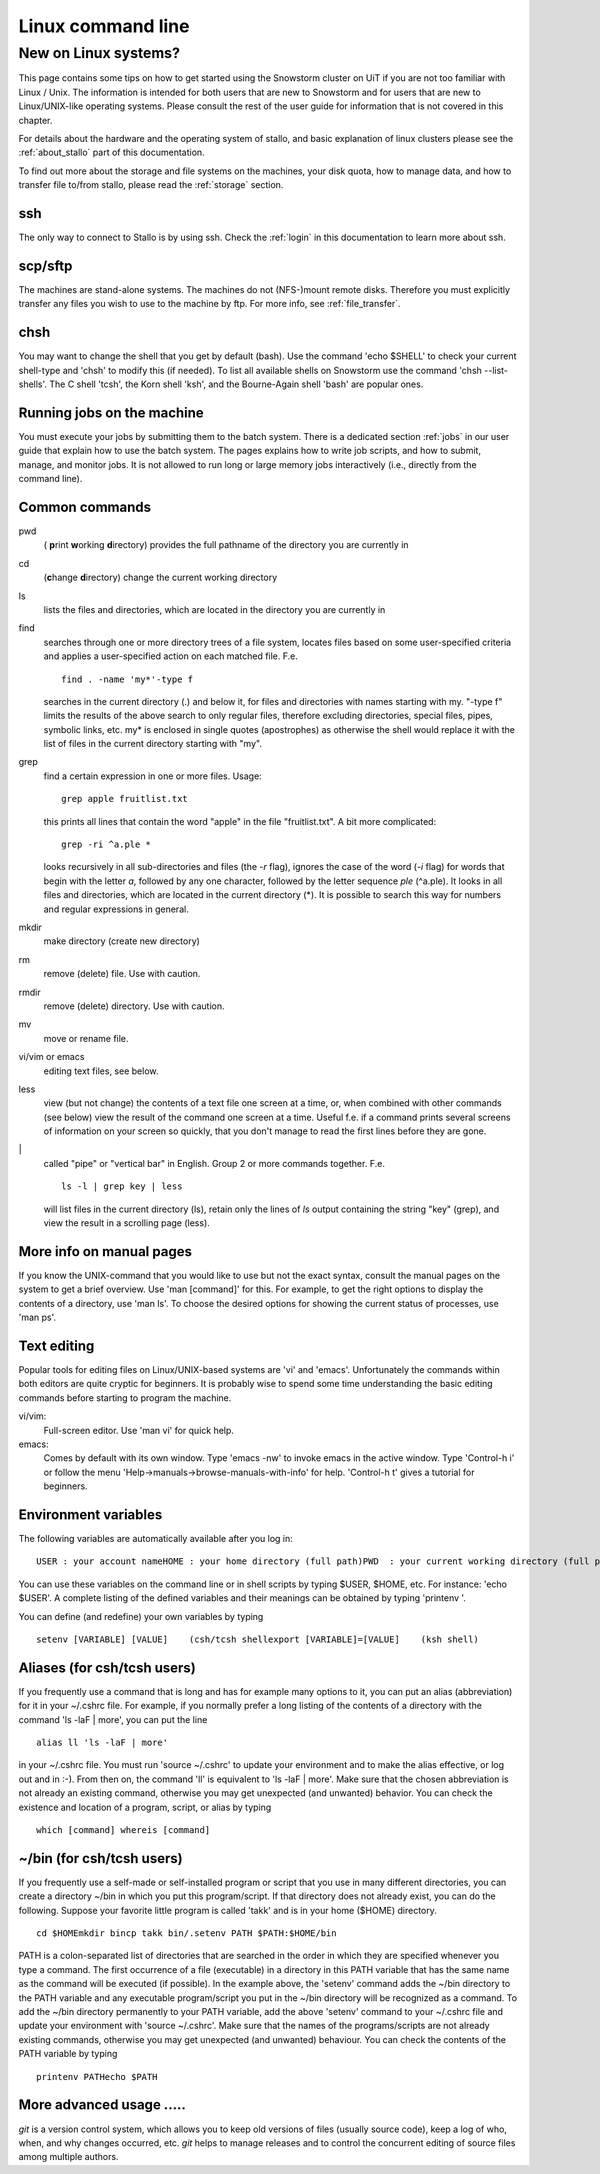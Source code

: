 .. _linux:

==================
Linux command line
==================

New on Linux systems?
=====================

This page contains some tips on how to get started using the Snowstorm cluster on UiT if you are
not too familiar with Linux / Unix. The information is intended for both users that are new
to Snowstorm and for users that are new to Linux/UNIX-like operating
systems. Please consult the rest of the user guide for information that
is not covered in this chapter.

For details about the hardware and the operating system of stallo, and basic explanation
of linux clusters please see the :ref:`about_stallo` part of this documentation.

To find out more about the storage and file systems on the machines, your disk
quota, how to manage data, and how to transfer file to/from stallo, 
please read the :ref:`storage` section.

ssh
---
The only way to connect to Stallo is by using ssh. Check
the :ref:`login` in this documentation to learn more about ssh.

scp/sftp
--------
The machines are stand-alone systems. The machines do
not (NFS-)mount remote disks. Therefore you must explicitly transfer any
files you wish to use to the machine by ftp. For more info, see :ref:`file_transfer`.

chsh
----
You may want to change the shell that you get by default
(bash). Use the command 'echo $SHELL' to check your current
shell-type and 'chsh' to modify this (if needed). To list all
available shells on Snowstorm use the command 'chsh --list-shells'.
The C shell 'tcsh', the Korn shell 'ksh', and the Bourne-Again shell
'bash' are popular ones.

Running jobs on the machine
---------------------------
You must execute your jobs by
submitting them to the batch system. There is a dedicated
section :ref:`jobs` in our user guide that
explain how to use the batch system. The pages explains how to write job
scripts, and how to submit, manage, and monitor jobs. It is not
allowed to run long or large memory jobs interactively (i.e., directly
from the command line).


Common commands
---------------

pwd 
  ( **p**\rint **w**\orking **d**\irectory) provides the full pathname of the directory you are currently in
cd
  (**c**\hange **d**\irectory) change the current working directory
ls
  lists the files and directories, which are located in the directory you are currently in
find
  searches through one or more directory trees of a file system, locates files based on some user-specified 
  criteria and applies a user-specified action on each matched file. F.e.
  ::

     find . -name 'my*'-type f

  searches in the current directory (.) and below it, for files and directories with names starting with my. 
  "-type f" limits the results of the above search to only regular files, therefore excluding directories, 
  special files, pipes, symbolic links, etc. my* is enclosed in single quotes (apostrophes) as otherwise the
  shell would replace it with the list of files in the current directory starting with "my".
grep
  find a certain expression in one or more files. Usage:
  ::

    grep apple fruitlist.txt

  this prints all lines that contain the word "apple" in the file "fruitlist.txt". A bit more complicated:
  ::

   grep -ri ^a.ple *
 
  looks recursively in all sub-directories and files (the *-r* flag), ignores the case of the word
  (*-i* flag) for words that begin with the letter *a*, followed by any one character, followed by the letter 
  sequence *ple* (^a.ple). It looks in all files and directories, which are located in the current directory (*). 
  It is possible to search this way for numbers and regular expressions in general.
mkdir
  make directory (create new directory)
rm
  remove (delete) file. Use with caution.
rmdir
  remove (delete) directory. Use with caution.
mv
  move or rename file.
vi/vim or emacs
  editing text files, see below.
less
  view (but not change) the contents of a text file one screen at a time, or, when combined with other commands (see below)
  view the result of the command one screen at a time. Useful f.e. if a command prints several screens of information on 
  your screen so quickly, that you don't manage to read the first lines before they are gone.
\|
  called "pipe" or "vertical bar" in English. Group 2 or more commands together. F.e.
  ::

    ls -l | grep key | less

  will list files in the current directory (ls), retain only the lines of *ls* output containing the string "key" (grep), 
  and view the result in a scrolling page (less).
    

More info on manual pages
-------------------------
If you know the UNIX-command that you would like to
use but not the exact syntax, consult the manual pages on the system to
get a brief overview. Use 'man [command]' for this. For example, to
get the right options to display the contents of a directory, use 'man
ls'. To choose the desired options for showing the current status of
processes, use 'man ps'.


Text editing
------------
Popular tools for editing files on Linux/UNIX-based
systems are 'vi' and 'emacs'. Unfortunately the commands within both
editors are quite cryptic for beginners. It is probably wise to spend
some time understanding the basic editing commands before starting to
program the machine.

vi/vim: 
    Full-screen editor. Use 'man vi' for quick help.
emacs: 
    Comes by default with its own window. Type 'emacs -nw' to
    invoke emacs in the active window. Type 'Control-h i' or follow the
    menu 'Help->manuals->browse-manuals-with-info' for help. 'Control-h
    t' gives a tutorial for beginners.


Environment variables
---------------------
The following variables are automatically available after you log in:

::

    USER : your account nameHOME : your home directory (full path)PWD  : your current working directory (full path)

You can use these variables on the command line or in shell scripts by
typing $USER, $HOME, etc. For instance: 'echo $USER'. A complete
listing of the defined variables and their meanings can be obtained by
typing 'printenv  '.

You can define (and redefine) your own variables by typing

::

    setenv [VARIABLE] [VALUE]    (csh/tcsh shellexport [VARIABLE]=[VALUE]    (ksh shell)


Aliases (for csh/tcsh users)
----------------------------
If you frequently use a command that
is long and has for example many options to it, you can put an alias
(abbreviation) for it in your ~/.cshrc file. For example, if you
normally prefer a long listing of the contents of a directory with the
command 'ls -laF  | more', you can put the line

::

    alias ll 'ls -laF | more'

in your ~/.cshrc file. You must run 'source ~/.cshrc' to update your
environment and to make the alias effective, or log out and in :-). From
then on, the command 'll' is equivalent to 'ls -laF  | more'.
Make sure that the chosen abbreviation is not already an existing
command, otherwise you may get unexpected (and unwanted) behavior. You
can check the existence and location of a program, script, or alias by
typing

::

    which [command] whereis [command]

~/bin (for csh/tcsh users)
--------------------------
If you frequently use a self-made or
self-installed program or script that you use in many different
directories, you can create a directory ~/bin in which you put this
program/script. If that directory does not already exist, you can do the
following. Suppose your favorite little program is called 'takk' and
is in your home ($HOME) directory.

::

    cd $HOMEmkdir bincp takk bin/.setenv PATH $PATH:$HOME/bin

PATH is a colon-separated list of directories that are searched in the
order in which they are specified whenever you type a command. The first
occurrence of a file (executable) in a directory in this PATH variable
that has the same name as the command will be executed (if possible). In
the example above, the 'setenv' command adds the ~/bin directory to
the PATH variable and any executable program/script you put in the
~/bin directory will be recognized as a command. To add the ~/bin
directory permanently to your PATH variable, add the above
'setenv'  command to your ~/.cshrc file and update your environment
with 'source ~/.cshrc'.
Make sure that the names of the programs/scripts are not already
existing commands, otherwise you may get unexpected (and unwanted)
behaviour. You can check the contents of the PATH variable by typing

::

    printenv PATHecho $PATH


More advanced usage .....
-------------------------
*git* is a version control system, which allows you to keep old
versions of files (usually source code), keep a log of who, when, and
why changes occurred, etc. *git* helps to manage releases and to control
the concurrent editing of source files among multiple authors. 


.. vim:ft=rst
